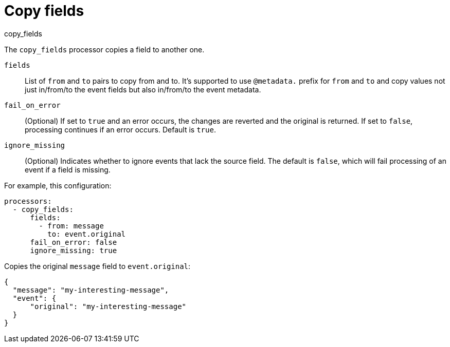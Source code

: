 [[copy_fields-processor]]
= Copy fields

++++
<titleabbrev>copy_fields</titleabbrev>
++++

The `copy_fields` processor copies a field to another one.

`fields`:: List of `from` and `to` pairs to copy from and to. It's supported to use `@metadata.` prefix for `from` and `to` and copy values not just in/from/to the event fields but also in/from/to the event metadata.
`fail_on_error`:: (Optional) If set to `true` and an error occurs, the changes are reverted and the original is returned. If set to `false`,
processing continues if an error occurs. Default is `true`.
`ignore_missing`:: (Optional) Indicates whether to ignore events that lack the source
                   field. The default is `false`, which will fail processing of
                   an event if a field is missing.

For example, this configuration:

[source,yaml]
------------------------------------------------------------------------------
processors:
  - copy_fields:
      fields:
        - from: message
          to: event.original
      fail_on_error: false
      ignore_missing: true
------------------------------------------------------------------------------

Copies the original `message` field to `event.original`:

[source,json]
-------------------------------------------------------------------------------
{
  "message": "my-interesting-message",
  "event": {
      "original": "my-interesting-message"
  }
}
-------------------------------------------------------------------------------
